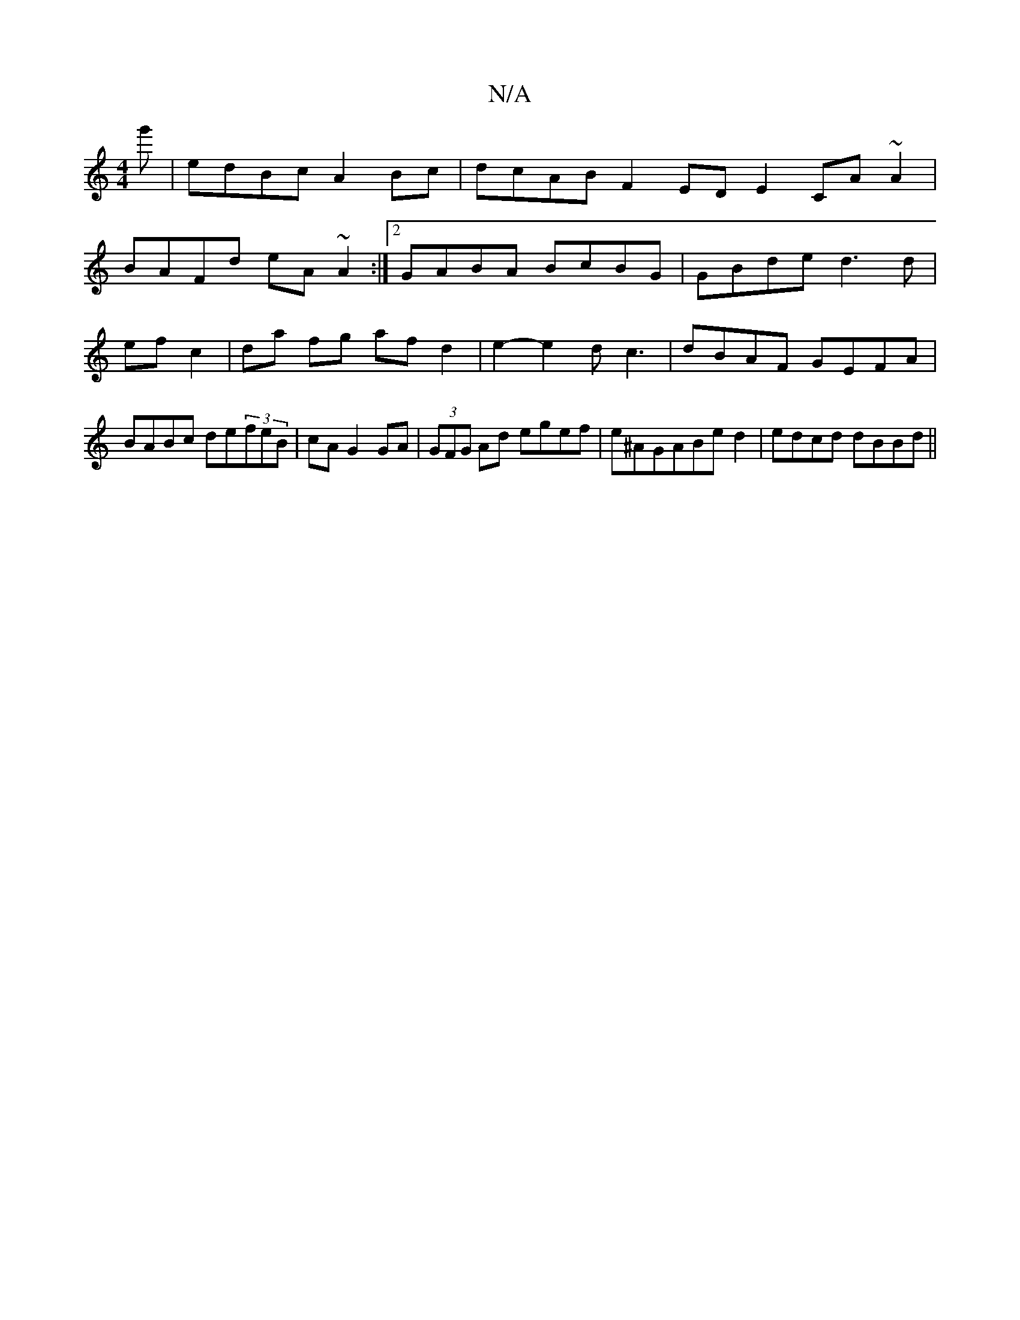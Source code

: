 X:1
T:N/A
M:4/4
R:N/A
K:Cmajor
g'|edBc A2Bc|dcAB F2 ED E2 CA~A2|
BAFd eA~A2:|2 GABA BcBG|GBded3 d|ef c2|da fg af d2|e2- e2 dc3| dBAF GEFA|BABc de(3feB|cA G2 GA|(3GFG Ad egef|e^AGABed2|edcd dBBd||

code] | EDD DFA | Ad^c dcA B2 dB2 